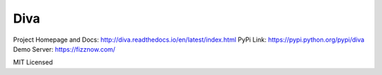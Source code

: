 Diva
=====

Project Homepage and Docs: http://diva.readthedocs.io/en/latest/index.html
PyPi Link: https://pypi.python.org/pypi/diva
Demo Server: https://fizznow.com/

MIT Licensed

